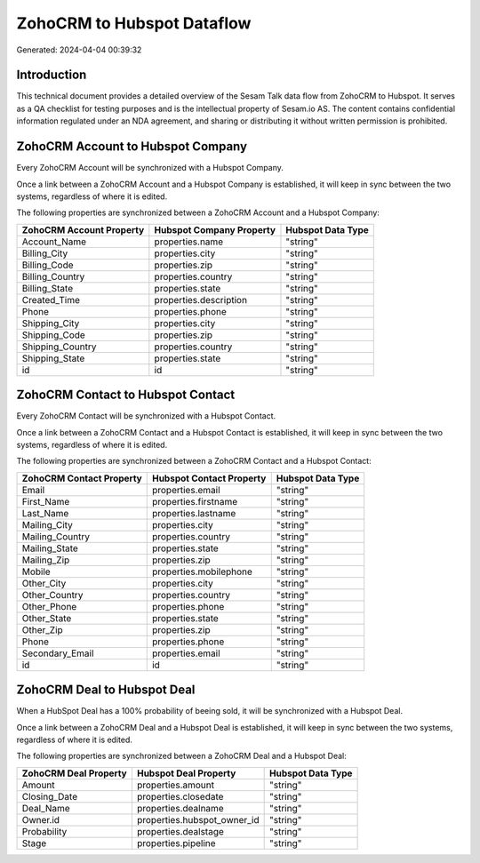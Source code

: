 ===========================
ZohoCRM to Hubspot Dataflow
===========================

Generated: 2024-04-04 00:39:32

Introduction
------------

This technical document provides a detailed overview of the Sesam Talk data flow from ZohoCRM to Hubspot. It serves as a QA checklist for testing purposes and is the intellectual property of Sesam.io AS. The content contains confidential information regulated under an NDA agreement, and sharing or distributing it without written permission is prohibited.

ZohoCRM Account to Hubspot Company
----------------------------------
Every ZohoCRM Account will be synchronized with a Hubspot Company.

Once a link between a ZohoCRM Account and a Hubspot Company is established, it will keep in sync between the two systems, regardless of where it is edited.

The following properties are synchronized between a ZohoCRM Account and a Hubspot Company:

.. list-table::
   :header-rows: 1

   * - ZohoCRM Account Property
     - Hubspot Company Property
     - Hubspot Data Type
   * - Account_Name
     - properties.name
     - "string"
   * - Billing_City
     - properties.city
     - "string"
   * - Billing_Code
     - properties.zip
     - "string"
   * - Billing_Country
     - properties.country
     - "string"
   * - Billing_State
     - properties.state
     - "string"
   * - Created_Time
     - properties.description
     - "string"
   * - Phone
     - properties.phone
     - "string"
   * - Shipping_City
     - properties.city
     - "string"
   * - Shipping_Code
     - properties.zip
     - "string"
   * - Shipping_Country
     - properties.country
     - "string"
   * - Shipping_State
     - properties.state
     - "string"
   * - id
     - id
     - "string"


ZohoCRM Contact to Hubspot Contact
----------------------------------
Every ZohoCRM Contact will be synchronized with a Hubspot Contact.

Once a link between a ZohoCRM Contact and a Hubspot Contact is established, it will keep in sync between the two systems, regardless of where it is edited.

The following properties are synchronized between a ZohoCRM Contact and a Hubspot Contact:

.. list-table::
   :header-rows: 1

   * - ZohoCRM Contact Property
     - Hubspot Contact Property
     - Hubspot Data Type
   * - Email
     - properties.email
     - "string"
   * - First_Name
     - properties.firstname
     - "string"
   * - Last_Name
     - properties.lastname
     - "string"
   * - Mailing_City
     - properties.city
     - "string"
   * - Mailing_Country
     - properties.country
     - "string"
   * - Mailing_State
     - properties.state
     - "string"
   * - Mailing_Zip
     - properties.zip
     - "string"
   * - Mobile
     - properties.mobilephone
     - "string"
   * - Other_City
     - properties.city
     - "string"
   * - Other_Country
     - properties.country
     - "string"
   * - Other_Phone
     - properties.phone
     - "string"
   * - Other_State
     - properties.state
     - "string"
   * - Other_Zip
     - properties.zip
     - "string"
   * - Phone
     - properties.phone
     - "string"
   * - Secondary_Email
     - properties.email
     - "string"
   * - id
     - id
     - "string"


ZohoCRM Deal to Hubspot Deal
----------------------------
When a HubSpot Deal has a 100% probability of beeing sold, it  will be synchronized with a Hubspot Deal.

Once a link between a ZohoCRM Deal and a Hubspot Deal is established, it will keep in sync between the two systems, regardless of where it is edited.

The following properties are synchronized between a ZohoCRM Deal and a Hubspot Deal:

.. list-table::
   :header-rows: 1

   * - ZohoCRM Deal Property
     - Hubspot Deal Property
     - Hubspot Data Type
   * - Amount
     - properties.amount
     - "string"
   * - Closing_Date
     - properties.closedate
     - "string"
   * - Deal_Name
     - properties.dealname
     - "string"
   * - Owner.id
     - properties.hubspot_owner_id
     - "string"
   * - Probability
     - properties.dealstage
     - "string"
   * - Stage
     - properties.pipeline
     - "string"

